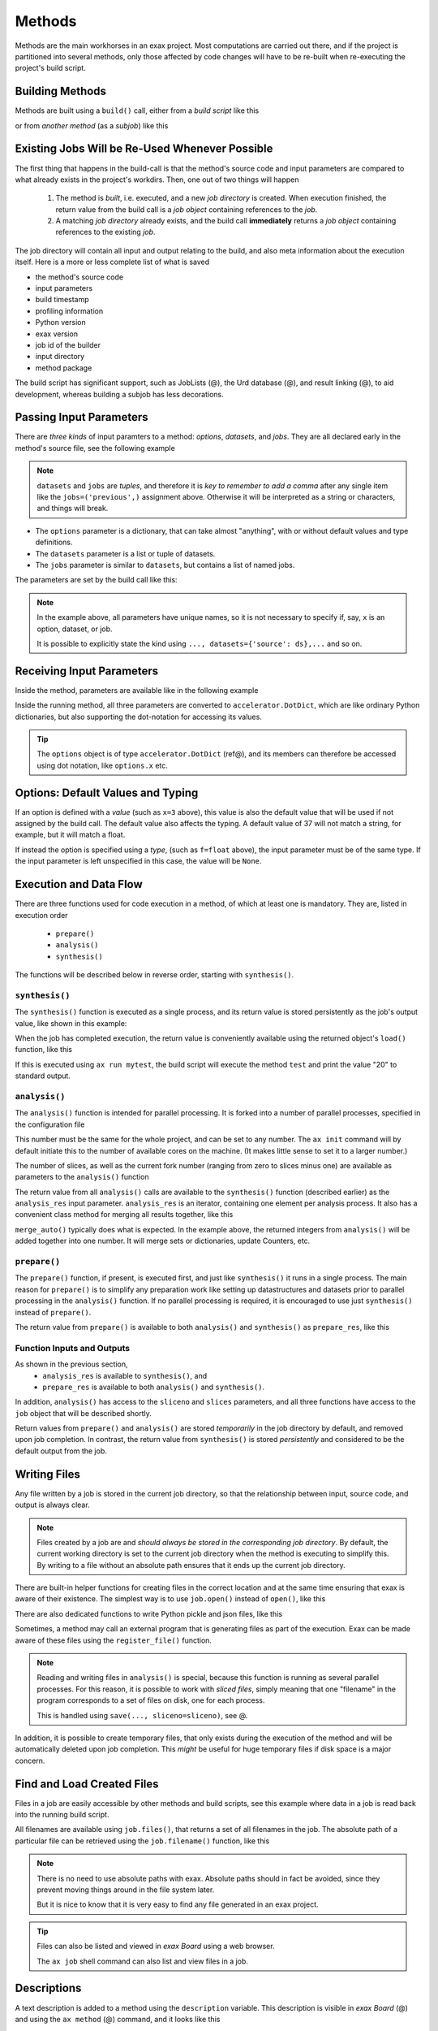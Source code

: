 Methods
=======


Methods are the main workhorses in an exax project.  Most computations
are carried out there, and if the project is partitioned into several
methods, only those affected by code changes will have to be re-built
when re-executing the project's build script.


Building Methods
----------------

Methods are built using a ``build()`` call, either from a *build
script* like this

.. code-block::
   :caption: Building ``mymethod`` from a build script.

   def main(urd):
       job = urd.build('mymethod', x=3)

or from *another method* (as a *subjob*) like this

.. code-block::
   :caption: Building ``mymethod`` from another method.

   from accelerator.subjobs import build

   def synthesis():
       job = build('mymethod', x=4)


Existing Jobs Will be Re-Used Whenever Possible
-----------------------------------------------

The first thing that happens in the build-call is that the method's
source code and input parameters are compared to what already exists
in the project's workdirs.  Then, one out of two things will happen

  1. The method is *built*, i.e. executed, and a new *job directory*
     is created.  When execution finished, the return value from the
     build call is a *job object* containing references to the *job*.

  2. A matching *job directory* already exists, and the build
     call **immediately** returns a *job object* containing references
     to the existing *job*.

The job directory will contain all input and output relating to the
build, and also meta information about the execution itself.  Here is
a more or less complete list of what is saved

- the method's source code
- input parameters
- build timestamp
- profiling information
- Python version
- exax version
- job id of the builder
- input directory
- method package

The build script has significant support, such as JobLists (@), the
Urd database (@), and result linking (@), to aid development, whereas
building a subjob has less decorations.



Passing Input Parameters
------------------------

There are *three kinds* of input paramters to a method: *options*,
*datasets*, and *jobs*.  They are all declared early in the method's
source file, see the following example

.. code-block::
   :caption:  Example of all three types of input parameters speficied in a method.

   options = dict(
                 x=3,
                 name='protomolecule',
                 f = float,
             )
   datasets = ('source', 'anothersource',)
   jobs = ('previous',)

.. note:: ``datasets`` and ``jobs`` are *tuples*, and therefore it is *key
  to remember to add a comma* after any single item like the
  ``jobs=('previous',)`` assignment above.  Otherwise it will be
  interpreted as a string or characters, and things will break.

- The ``options`` parameter is a dictionary, that can take almost
  "anything", with or without default values and type definitions.

- The ``datasets`` parameter is a list or tuple of datasets.

- The ``jobs`` parameter is similar to ``datasets``, but contains a
  list of named jobs.

The parameters are set by the build call like this:

.. code-block::
   :caption: Assigning input parameters to a build.

   build('method',
         x=37,
         name='thename',
         f=42.0
         source=ds,
         previous=job0
   )

.. note:: In the example above, all parameters have unique names, so
          it is not necessary to specify if, say, ``x`` is an option,
          dataset, or job.

          It is possible to explicitly state the
          kind using ``..., datasets={'source': ds},...`` and so on.



Receiving Input Parameters
--------------------------

Inside the method, parameters are available like in the following example

.. code-block::
   :caption: Print some input parameters to stdout.

   def synthesis():
       print(options.x, options.name)
       print(datasets.ds.columns)
       print(jobs.previous)

Inside the running method, all three parameters are converted to
``accelerator.DotDict``, which are like ordinary Python dictionaries, but also
supporting the dot-notation for accessing its values.

.. tip :: The ``options`` object is of type ``accelerator.DotDict``
          (ref@), and its members can therefore be accessed using dot
          notation, like ``options.x`` etc.


Options: Default Values and Typing
----------------------------------

If an option is defined with a *value* (such as ``x=3`` above), this
value is also the default value that will be used if not assigned by
the build call.  The default value also affects the typing.  A default
value of 37 will not match a string, for example, but it will match a
float.

If instead the option is specified using a *type*, (such as
``f=float`` above), the input parameter must be of the same type.  If
the input parameter is left unspecified in this case, the value will
be ``None``.




Execution and Data Flow
-----------------------

There are three functions used for code execution in a method, of
which at least one is mandatory.  They are, listed in execution order

 - ``prepare()``
 - ``analysis()``
 - ``synthesis()``

The functions will be described below in reverse order, starting with
``synthesis()``.



``synthesis()``
...............

The ``synthesis()`` function is executed as a single process, and its
return value is stored persistently as the job's output value, like
shown in this example:

.. code-block::
  :caption: This is method ``a_test.py``...

  options = dict(x=3)
  def synthesis()
      val = options.x * 2
      return dict(value=val, caption="this is a test")



When the job has completed execution, the return value is conveniently
available using the returned object's ``load()`` function, like this

.. code-block::
  :caption: ...and a corresponding build script ``build_mytest.py`` to build it.

  def main(urd):
      job = urd.build('test', x=10)
      data = job.load()
      print(data['value'])

If this is executed using ``ax run mytest``, the build script will
execute the method ``test`` and print the value "20" to standard
output.



``analysis()``
..............

The ``analysis()`` function is intended for parallel processing.  It
is forked into a number of parallel processes, specified in the
configuration file

.. code-block::
   :caption: Part of ``accelerator.conf`` specifying number of parallel processes.

   slices: 64

This number must be the same for the whole project, and can be set to
any number.  The ``ax init`` command will by default initiate this to
the number of available cores on the machine.  (It makes little sense
to set it to a larger number.)

The number of slices, as well as the current fork number (ranging from
zero to slices minus one) are available as parameters to the
``analysis()`` function

.. code-block::
    :caption: Example of ``analysis()`` function.

    def analysis(sliceno, slices):
        print('This is slice %d/%d' % (sliceno, slices))
        return sliceno * sliceno

The return value from all ``analysis()`` calls are available to the
``synthesis()`` function (described earlier) as the ``analysis_res``
input parameter.  ``analysis_res`` is an iterator, containing one
element per analysis process.  It also has a convenient class method
for merging all results together, like this

.. code-block::
    :caption: Use of ``analysis_res`` and its automagic result merger ``merge_auto()``.

    def synthesis(analysis_res):
        x = analysis_res.merge_auto()

``merge_auto()`` typically does what is expected.  In the example
above, the returned integers from ``analysis()`` will be added
together into one number.  It will merge sets or dictionaries, update
Counters, etc.



``prepare()``
.............

The ``prepare()`` function, if present, is executed first, and just
like ``synthesis()`` it runs in a single process.  The main reason for
``prepare()`` is to simplify any preparation work like setting up
datastructures and datasets prior to parallel processing in the
``analysis()`` function.  If no parallel processing is required, it is
encouraged to use just ``synthesis()`` instead of ``prepare()``.

The return value from ``prepare()`` is available to both
``analysis()`` and ``synthesis()`` as ``prepare_res``, like this

.. code-block::
    :caption: ``prepare_res`` example

    def prepare(job):
        dw = job.datasetwriter()
        dw.add('index', 'number')
        return dw

    def analysis(sliceno, prepare_res):
        dw = prepare_res
        for ix in range(10):
            dw.write(ix)




Function Inputs and Outputs
...........................

As shown in the previous section,
  - ``analysis_res`` is available to ``synthesis()``, and
  - ``prepare_res`` is available to both ``analysis()`` and ``synthesis()``.

In addition, ``analysis()`` has access to the ``sliceno`` and
``slices`` parameters, and all three functions have access to the
``job`` object that will be described shortly.

Return values from ``prepare()`` and ``analysis()`` are stored
*temporarily* in the job directory by default, and removed upon job
completion.  In contrast, the return value from ``synthesis()`` is
stored *persistently* and considered to be the default output from the
job.




Writing Files
-------------

Any file written by a job is stored in the current job directory, so
that the relationship between input, source code, and output is always
clear.

.. note :: Files created by a job are and *should always be stored in
  the corresponding job directory*.  By default, the current working
  directory is set to the current job directory when the method is
  executing to simplify this.  By writing to a file without an
  absolute path ensures that it ends up the current job directory.


There are built-in helper functions for creating files in the correct
location and at the same time ensuring that exax is aware of their
existence.  The simplest way is to use ``job.open()`` instead of
``open()``, like this

.. code-block::
   :caption: Use of ``job.open()`` to register a file to the current job

   def synthesis(job):
       data = ...
       with job.open('thefilename', 'wt') as fh:
           fh.write(data)

There are also dedicated functions to write Python pickle and json
files, like this

.. code-block::
   :caption: writing pickle and json files

   def synthesis(job):
       data = ...
       job.save(data, 'thisisapicklefile')
       job.json_save(data, 'andthisisajsonfile')

Sometimes, a method may call an external program that is generating
files as part of the execution.  Exax can be made aware of these files
using the ``register_file()`` function.

.. code-block::
   :caption:  Register a file created by external program.

   def synthesis(job):
       # use external program ffmpeg to generate a movie file "out.mp4"
       subprocess.run(['ffmpeg', ..., 'out.mp4'])
       job.register_file('out.mp4')


.. note :: Reading and writing files in ``analysis()`` is special,
  because this function is running as several parallel processes.  For
  this reason, it is possible to work with *sliced files*, simply
  meaning that one "filename" in the program corresponds to a set of
  files on disk, one for each process.

  This is handled using ``save(..., sliceno=sliceno)``, see @.

In addition, it is possible to create temporary files, that only
exists during the execution of the method and will be automatically
deleted upon job completion.  This *might* be useful for huge
temporary files if disk space is a major concern.



Find and Load Created Files 
----------------------------

Files in a job are easily accessible by other methods and build
scripts, see this example where data in a job is read back into the
running build script.

.. code-block::
   :caption: Writing and reading files (see  currentjob@ ref for info about ``save()`` and more.

    # in the method "a_methodthatsavefiles.py"
    def synthesis(job):
        ...
	job.save(data1, 'afilename')
	job.save(data2, 'anotherfilename')

    # in the build script "build.py"
    def main(urd):
        job = urd.build('methodthatsavefiles')
        data = {}
        for filename in job.files:
            data[filename] = job.load(filename)

All filenames are available using ``job.files()``, that returns a set
of all filenames in the job.  The absolute path of a particular file
can be retrieved using the ``job.filename()`` function, like this

.. code-block::
   :caption: Find files created by a job.

    def main(urd):
        job = urd.build('mymethod', ...)
	print(job.files())
	print(job.filename('myfile'))

.. note :: There is no need to use absolute paths with exax.  Absolute
  paths should in fact be avoided, since they prevent moving things
  around in the file system later.

  But it is nice to know that it is very easy to find any file
  generated in an exax project.

.. tip ::
   Files can also be listed and viewed in *exax Board* using a web browser.

   The ``ax job`` shell command can also list and view files in a job.



Descriptions
------------

A text description is added to a method using the ``description``
variable.  This description is visible in *exax Board* (@) and using
the ``ax method`` (@) command, and it looks like this

.. code-block::
    :caption: Example of description

    description="""Collect movie ratings.

    Movie ratings are collected using a parallel interation
    over all...
    """

.. tip :: Use ``ax method`` or *exax Board* to see descriptions of all
   available methods.

Descriptions work much like git commit messages.  If the description
is multi-lined, the first row is a short description that will be
shown when typing ``ax method`` to list all methods and their short
descriptions.  A detailed description may follow on consecutive lines,
and it will be shown when doing ``ax method <a particular method>``.
Exax updates its record of descriptions when re-scanning the method
directories.



Retrieving stdout and stderr
-------------------------

Everything written to ``stdout`` and ``stderr`` (using for example
plain ``print()``-statements) is always stored persistently in the job
directory.  It can be retreived using the ``ax job`` command, for
example like this

.. code-block:: sh
   :caption: ``ax job`` print stdout and stderr

    ax job test-43 -O

It is also straightforward to view the output in *Board*.

In a method or build script, this output is accessible using the
``job.output()`` function.



Subjobs
-------

Job are typically built by build scripts, but in a similar way jobs
can be built by methods as well.  There is no difference from a built
jobs perspective, but the nomenclature is that when a method is
building a job it is called a *subjob*.

Subjobs are built in the ``synthesis()`` function like this

.. code-block::
   :caption: Building a job from within a job.

   from accelerator.subjobs import build

   def synthesis():
       job = build('mymethod')

The ``subjobs.build()`` call uses the same input parameters and syntax
as the ``urd.build()`` call in a build scripts.  Similarly, the
returned ``job`` object is an instance of the ``Job`` class (@) that
contains some useful helper functionality.

.. note :: Subjobs are *not* visible in build script and do not show
   up in ``urd.joblist``!  Furthermore, they are not recorded in the
   urd database.

Subjobs are registered in the post-data of a job and can be retrieved by
inspecting ``job.post.subjobs``.



Subjobs and Datasets
....................

Datasets created by subjobs can be made available to the job that
built the subjob, to make it look like the dataset was created there.
It works as show in the following example

.. code-block::
   :caption: Link a subjob's dataset to the current job.

   from accelerator import subjobs

   def synthesis():
       job = subjobs.build('create_a_dataset')
       ds = job.dataset(<name>)
       ds = ds.link_to_here(name=<anothername>)

In the example above, the method ``create_a_dataset`` creates a
dataset.  A reference to this dataset is created using the
``job.dataset()`` function.  Finally, using the ``ds.link_to_here()``
function, a soft link is created in the current job directory,
pointing to the job directory of the subjob, completing the illusion
that the dataset is created by the current method.

Similarly, it is possible to override the dataset's ``previous``, like so

.. code-block::
   :caption: Override a subjob's dataset's previous

    ...
    ds = ds.link_to_here(name=<anothername>, override_previous=<some dataset>)

The ``ds_link_to_here()`` function returns a reference to the "new"
linked dataset.
